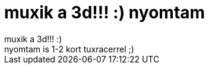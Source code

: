 = muxik a 3d!!! :) nyomtam

:slug: muxik_a_3d_nyomtam
:category: regi
:tags: hu
:date: 2005-05-05T23:54:58Z
++++
muxik a 3d!!! :)<br> nyomtam is 1-2 kort tuxracerrel ;)<br>
++++
